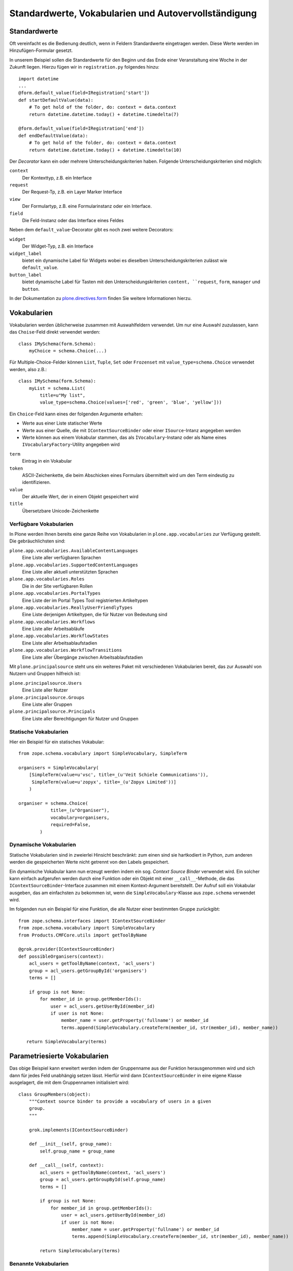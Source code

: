 =====================================================
Standardwerte, Vokabularien und Autovervollständigung
=====================================================

Standardwerte
=============

Oft vereinfacht es die Bedienung deutlich, wenn in Feldern Standardwerte eingetragen werden. Diese Werte werden im Hinzufügen-Formular gesetzt.

In unserem Beispiel sollen die Standardwerte für den Beginn und das Ende einer Veranstaltung eine Woche in der Zukunft liegen. Hierzu fügen wir in ``registration.py`` folgendes hinzu::

 import datetime
 ...
 @form.default_value(field=IRegistration['start'])
 def startDefaultValue(data):
     # To get hold of the folder, do: context = data.context
     return datetime.datetime.today() + datetime.timedelta(7)

 @form.default_value(field=IRegistration['end'])
 def endDefaultValue(data):
     # To get hold of the folder, do: context = data.context
     return datetime.datetime.today() + datetime.timedelta(10)

Der *Decorator* kann ein oder mehrere Unterscheidungskriterien haben. Folgende Unterscheidungskriterien sind möglich:

``context``
 Der Kontexttyp, z.B. ein Interface
``request``
 Der Request-Tp, z.B. ein Layer Marker Interface
``view``
 Der Formulartyp, z.B. eine Formularinstanz oder ein Interface.
``field``
 Die Feld-Instanz oder das Interface eines Feldes

Neben dem ``default_value``-Decorator gibt es noch zwei weitere Decorators:

``widget``
 Der Widget-Typ, z.B. ein Interface
``widget_label``
 bietet ein dynamische Label für Widgets wobei es dieselben Unterscheidungskriterien zulässt wie ``default_value``.
``button_label``
 bietet dynamische Label für Tasten mit den Unterscheidungskriterien ``content, ``request``, ``form``, ``manager`` und ``button``.

In der Dokumentation zu `plone.directives.form`_ finden Sie weitere Informationen hierzu.

.. _`plone.directives.form`: http://pypi.python.org/pypi/plone.directives.form

Vokabularien
============

Vokabularien werden üblicherweise zusammen mit Auswahlfeldern verwendet. Um nur eine Auswahl zuzulassen, kann das ``Choise``-Feld direkt verwendet werden::

 class IMySchema(form.Schema):
     myChoice = schema.Choice(...)

Für Multiple-Choice-Felder können ``List``, ``Tuple``, ``Set`` oder ``Frozenset`` mit ``value_type=schema.Choice`` verwendet werden, also z.B.::

 class IMySchema(form.Schema):
     myList = schema.List(
         title=u"My list",
         value_type=schema.Choice(values=['red', 'green', 'blue', 'yellow']))

Ein ``Choice``-Feld kann eines der folgenden Argumente erhalten:

- Werte aus einer Liste statischer Werte
- Werte aus einer Quelle, die mit ``IContextSourceBinder`` oder einer ``ISource``-Intanz angegeben werden
- Werte können aus einem Vokabular stammen, das als ``ÌVocabulary``-Instanz oder als Name eines ``IVocabularyFactory``-Utility angegeben wird

``term``
 Eintrag in ein Vokabular
``token``
 ASCII-Zeichenkette, die beim Abschicken eines Formulars übermittelt wird um den Term eindeutig zu identifizieren.
``value``
 Der aktuelle Wert, der in einem Objekt gespeichert wird
``title``
 Übersetzbare Unicode-Zeichenkette

Verfügbare Vokabularien
-----------------------

In Plone werden Ihnen bereits eine ganze Reihe von Vokabularien in ``plone.app.vocabularies`` zur Verfügung gestellt. Die gebräuchlichsten sind:

``plone.app.vocabularies.AvailableContentLanguages``
 Eine Liste aller verfügbaren Sprachen
``plone.app.vocabularies.SupportedContentLanguages``
 Eine Liste aller aktuell unterstützten Sprachen
``plone.app.vocabularies.Roles``
 Die in der Site verfügbaren Rollen
``plone.app.vocabularies.PortalTypes``
 Eine Liste der im Portal Types Tool registrierten Artikeltypen
``plone.app.vocabularies.ReallyUserFriendlyTypes``
 Eine Liste derjenigen Artikeltypen, die für Nutzer von Bedeutung sind
``plone.app.vocabularies.Workflows``
 Eine Liste aller Arbeitsabläufe
``plone.app.vocabularies.WorkflowStates``
 Eine Liste aller Arbeitsablaufstadien
``plone.app.vocabularies.WorkflowTransitions``
 Eine Liste aller Übergänge zwischen Arbeitsablaufstadien

Mit ``plone.principalsource`` steht uns ein weiteres Paket mit verschiedenen Vokabularien bereit, das zur Auswahl von Nutzern und Gruppen hilfreich ist:

``plone.principalsource.Users``
 Eine Liste aller Nutzer
``plone.principalsource.Groups``
 Eine Liste aller Gruppen
``plone.principalsource.Principals``
 Eine Liste aller Berechtigungen für Nutzer und Gruppen

Statische Vokabularien
----------------------

Hier ein Beispiel für ein statisches Vokabular::

 from zope.schema.vocabulary import SimpleVocabulary, SimpleTerm

 organisers = SimpleVocabulary(
     [SimpleTerm(value=u'vsc', title=_(u'Veit Schiele Communications')),
      SimpleTerm(value=u'zopyx', title=_(u'Zopyx Limited'))]
     )

 organiser = schema.Choice(
             title=_(u"Organiser"),
             vocabulary=organisers,
             required=False,
         )

Dynamische Vokabularien
-----------------------

Statische Vokabularien sind in zweierlei Hinsicht beschränkt: zum einen sind sie hartkodiert in Python, zum anderen werden die gespeicherten Werte nicht getrennt von den Labels gespeichert.

Ein dynamische Vokabular kann nun erzeugt werden indem ein sog. *Context Source Binder* verwendet wird. Ein solcher kann einfach aufgerufen werden durch eine Funktion oder ein Objekt mit einer ``__call__``-Methode, die das ``IContextSourceBinder``-Interface zusammen mit einem Kontext-Argument bereitstellt. Der Aufruf soll ein Vokabular ausgeben, das am einfachsten zu bekommen ist, wenn die ``SimpleVocabulary``-Klasse aus ``zope.schema`` verwendet wird.

Im folgenden nun ein Beispiel für eine Funktion, die alle Nutzer einer bestimmten Gruppe zurückgibt::

 from zope.schema.interfaces import IContextSourceBinder
 from zope.schema.vocabulary import SimpleVocabulary
 from Products.CMFCore.utils import getToolByName

 @grok.provider(IContextSourceBinder)
 def possibleOrganisers(context):
     acl_users = getToolByName(context, 'acl_users')
     group = acl_users.getGroupById('organisers')
     terms = []

     if group is not None:
         for member_id in group.getMemberIds():
             user = acl_users.getUserById(member_id)
             if user is not None:
                 member_name = user.getProperty('fullname') or member_id
                 terms.append(SimpleVocabulary.createTerm(member_id, str(member_id), member_name))

    return SimpleVocabulary(terms)

Parametriesierte Vokabularien
=============================

Das obige Beispiel kann erweitert werden indem der Gruppenname aus der Funktion herausgenommen wird und sich dann für jedes Feld unabhängig setzen lässt.  Hierfür wird dann ``IContextSourceBinder`` in eine eigene Klasse ausgelagert, die mit dem Gruppennamen initialisiert wird::

 class GroupMembers(object):
     """Context source binder to provide a vocabulary of users in a given
     group.
     """

     grok.implements(IContextSourceBinder)

     def __init__(self, group_name):
         self.group_name = group_name

     def __call__(self, context):
         acl_users = getToolByName(context, 'acl_users')
         group = acl_users.getGroupById(self.group_name)
         terms = []

         if group is not None:
             for member_id in group.getMemberIds():
                 user = acl_users.getUserById(member_id)
                 if user is not None:
                     member_name = user.getProperty('fullname') or member_id
                     terms.append(SimpleVocabulary.createTerm(member_id, str(member_id), member_name))

         return SimpleVocabulary(terms)

Benannte Vokabularien
---------------------

Sollen Vokabularien nicht nur im Kontext verfügbar sein sondern als Komponenten, werden sog. *Named Vocabularies* erstellt. Diese werden als *named utilities* registriert werden und sind anschließend in einem Schema mit ihrem Namen referenziert werden. Damit lassen sich Vokabularien in eigenständigen Paketen erstellen.

VDEX-Vokabularien
-----------------

`collective.vdexvocabulary`_ erlaubt die Verwendung von `IMS VDEX`_-Vokabularien und bietet darüberhinaus noch weitere Vorteile wie:

- ``i18n``-Unterstützung, wie sie im IMS VDEX-Standard definiert ist.
- Unterstützung für Sortierung auch von Unicode-Zeichen. sofern `zope.ucol`_ installiert ist
- Einfache Registrierung mit ``zcml``
- Relationen wie sie im IMS VDEX-Standard spezifiziert sind

.. _`collective.vdexvocabulary`: http://pypi.python.org/pypi/collective.vdexvocabulary
.. _`IMS VDEX`: http://en.wikipedia.org/wiki/IMS_VDEX
.. _`zope.ucol`: http://pypi.python.org/pypi/zope.ucol

``collective.elephantvocabulary``
---------------------------------

`collective.elephantvocabulary`_ ist ein Wrapper für ``zope.schema``-Vokabularien wodurch diese keinen ihre Einträge mehr vergessen.

.. _`collective.elephantvocabulary`: http://pypi.python.org/pypi/collective.elephantvocabulary/

Autovervollständigung
=====================

``plone.formwidget.autocomplete`` erweitert ``z3c.formwidget.query`` um ein nutzerfreundlicheres Interface für Felder bereitzustellen, bei dem nach der Eingabe von wenigen Zeichen bereits die möglichen Werte angezeigt werden.

Das Widget wird bereits mit ``plone.app.dexterity`` mitgeliefert, sodass wir es einfach z.B.  in ``registration.py`` verwenden können, mit::

     form.widget(organiser=AutocompleteFieldWidget)
     organiser = schema.Choice(
             title=_(u"Organiser"),
             vocabulary=u"plone.principalsource.Users",
             required=False,
         )
